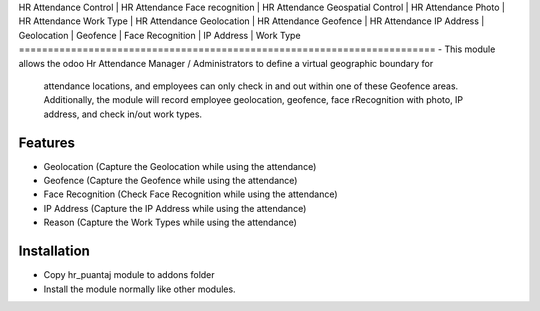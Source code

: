 HR Attendance Control | HR Attendance Face recognition | HR Attendance Geospatial Control | 
HR Attendance Photo | HR Attendance Work Type | HR Attendance Geolocation |
HR Attendance Geofence | HR Attendance IP Address | Geolocation | Geofence |
Face Recognition | IP Address | Work Type
========================================================================
-   This module allows the odoo Hr Attendance Manager / Administrators to define a virtual geographic boundary for 
    attendance locations, and employees can only check in and out within one of these Geofence areas. Additionally, 
    the module will record employee geolocation, geofence, face rRecognition with photo, IP address, and check in/out work types.

Features
============
-   Geolocation (Capture the Geolocation while using the attendance)
-   Geofence (Capture the Geofence while using the attendance)
-   Face Recognition (Check Face Recognition while using the attendance)
-   IP Address (Capture the IP Address while using the attendance)
-   Reason (Capture the Work Types while using the attendance)

Installation
============
-   Copy hr_puantaj module to addons folder
-   Install the module normally like other modules.